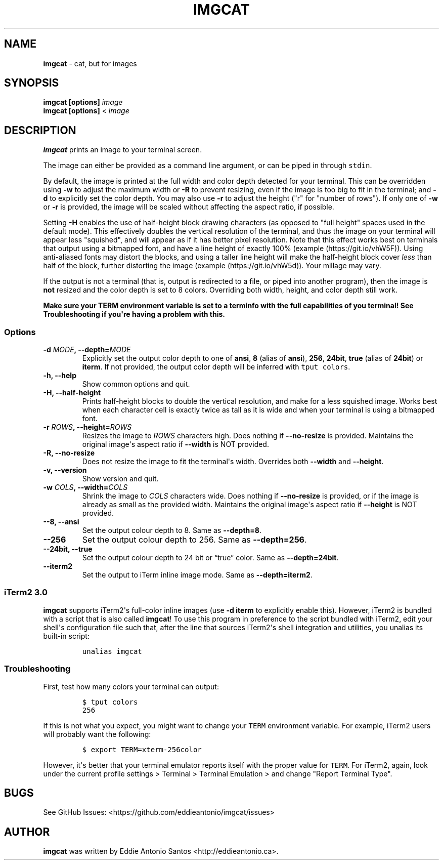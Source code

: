 .\" Automatically generated by Pandoc 2.0.3
.\"
.TH "IMGCAT" "1" "October 31, 2020" "imgcat User Manual" "meow"
.hy
.SH NAME
.PP
\f[B]imgcat\f[] \- cat, but for images
.SH SYNOPSIS
.PP
\f[B]imgcat\f[] \f[B][options]\f[] \f[I]image\f[]
.PD 0
.P
.PD
\f[B]imgcat\f[] \f[B][options]\f[] < \f[I]image\f[]
.SH DESCRIPTION
.PP
\f[B]imgcat\f[] prints an image to your terminal screen.
.PP
The image can either be provided as a command line argument, or can be
piped in through \f[C]stdin\f[].
.PP
By default, the image is printed at the full width and color depth
detected for your terminal.
This can be overridden using \f[B]\-w\f[] to adjust the maximum width or
\f[B]\-R\f[] to prevent resizing, even if the image is too big to fit in
the terminal; and \f[B]\-d\f[] to explicitly set the color depth.
You may also use \f[B]\-r\f[] to adjust the height ("r" for "number of
rows").
If only one of \f[B]\-w\f[] or \f[B]\-r\f[] is provided, the image will
be scaled without affecting the aspect ratio, if possible.
.PP
Setting \f[B]\-H\f[] enables the use of half\-height block drawing
characters (as opposed to "full height" spaces used in the default
mode).
This effectively doubles the vertical resolution of the terminal, and
thus the image on your terminal will appear less "squished", and will
appear as if it has better pixel resolution.
Note that this effect works best on terminals that output using a
bitmapped font, and have a line height of exactly 100%
(example (https://git.io/vhW5F)).
Using anti\-aliased fonts may distort the blocks, and using a taller
line height will make the half\-height block cover \f[I]less\f[] than
half of the block, further distorting the image
(example (https://git.io/vhW5d)).
Your millage may vary.
.PP
If the output is not a terminal (that is, output is redirected to a
file, or piped into another program), then the image is \f[B]not\f[]
resized and the color depth is set to 8 colors.
Overriding both width, height, and color depth still work.
.PP
\f[B]Make sure your \f[BC]TERM\f[B] environment variable is set to a
terminfo with the full capabilities of you terminal!\f[] See
\f[B]Troubleshooting\f[] if you\[aq]re having a problem with this.
.SS Options
.TP
.B \f[B]\-d\f[] \f[I]MODE\f[], \f[B]\-\-depth\f[]=\f[I]MODE\f[]
Explicitly set the output color depth to one of \f[B]ansi\f[],
\f[B]8\f[] (alias of \f[B]ansi\f[]), \f[B]256\f[], \f[B]24bit\f[],
\f[B]true\f[] (alias of \f[B]24bit\f[]) or \f[B]iterm\f[].
If not provided, the output color depth will be inferred with
\f[C]tput\ colors\f[].
.RS
.RE
.TP
.B \f[B]\-h\f[], \f[B]\-\-help\f[]
Show common options and quit.
.RS
.RE
.TP
.B \f[B]\-H\f[], \f[B]\-\-half\-height\f[]
Prints half\-height blocks to double the vertical resolution, and make
for a less squished image.
Works best when each character cell is exactly twice as tall as it is
wide and when your terminal is using a bitmapped font.
.RS
.RE
.TP
.B \f[B]\-r\f[] \f[I]ROWS\f[], \f[B]\-\-height\f[]=\f[I]ROWS\f[]
Resizes the image to \f[I]ROWS\f[] characters high.
Does nothing if \f[B]\-\-no\-resize\f[] is provided.
Maintains the original image\[aq]s aspect ratio if \f[B]\-\-width\f[] is
NOT provided.
.RS
.RE
.TP
.B \f[B]\-R\f[], \f[B]\-\-no\-resize\f[]
Does not resize the image to fit the terminal\[aq]s width.
Overrides both \f[B]\-\-width\f[] and \f[B]\-\-height\f[].
.RS
.RE
.TP
.B \f[B]\-v\f[], \f[B]\-\-version\f[]
Show version and quit.
.RS
.RE
.TP
.B \f[B]\-w\f[] \f[I]COLS\f[], \f[B]\-\-width\f[]=\f[I]COLS\f[]
Shrink the image to \f[I]COLS\f[] characters wide.
Does nothing if \f[B]\-\-no\-resize\f[] is provided, or if the image is
already as small as the provided width.
Maintains the original image\[aq]s aspect ratio if \f[B]\-\-height\f[]
is NOT provided.
.RS
.RE
.TP
.B \f[B]\-\-8\f[], \f[B]\-\-ansi\f[]
Set the output colour depth to 8.
Same as \f[B]\-\-depth=8\f[].
.RS
.RE
.TP
.B \f[B]\-\-256\f[]
Set the output colour depth to 256.
Same as \f[B]\-\-depth=256\f[].
.RS
.RE
.TP
.B \f[B]\-\-24bit\f[], \f[B]\-\-true\f[]
Set the output colour depth to 24 bit or “true” color.
Same as \f[B]\-\-depth=24bit\f[].
.RS
.RE
.TP
.B \f[B]\-\-iterm2\f[]
Set the output to iTerm inline image mode.
Same as \f[B]\-\-depth=iterm2\f[].
.RS
.RE
.SS iTerm2 3.0
.PP
\f[B]imgcat\f[] supports iTerm2\[aq]s full\-color inline images (use
\f[B]\-d iterm\f[] to explicitly enable this).
However, iTerm2 is bundled with a script that is also called
\f[B]imgcat\f[]! To use this program in preference to the script bundled
with iTerm2, edit your shell\[aq]s configuration file such that, after
the line that sources iTerm2\[aq]s shell integration and utilities, you
unalias its built\-in script:
.IP
.nf
\f[C]
unalias\ imgcat
\f[]
.fi
.SS Troubleshooting
.PP
First, test how many colors your terminal can output:
.IP
.nf
\f[C]
$\ tput\ colors
256
\f[]
.fi
.PP
If this is not what you expect, you might want to change your
\f[C]TERM\f[] environment variable.
For example, iTerm2 users will probably want the following:
.IP
.nf
\f[C]
$\ export\ TERM=xterm\-256color
\f[]
.fi
.PP
However, it\[aq]s better that your terminal emulator reports itself with
the proper value for \f[C]TERM\f[].
For iTerm2, again, look under the current profile settings > Terminal >
Terminal Emulation > and change "Report Terminal Type".
.SH BUGS
.PP
See GitHub Issues: <https://github.com/eddieantonio/imgcat/issues>
.SH AUTHOR
.PP
\f[B]imgcat\f[] was written by Eddie Antonio Santos
<http://eddieantonio.ca>.
